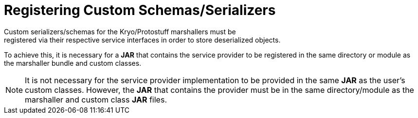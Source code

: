 = Registering Custom Schemas/Serializers
Custom serializers/schemas for the Kryo/Protostuff marshallers must be
registered via their respective service interfaces in order to store deserialized objects.
To achieve this, it is necessary for a *JAR* that contains the service provider to
be registered in the same directory or module as the marshaller bundle and
custom classes.

[NOTE]
====
It is not necessary for the service provider implementation to be provided in
the same *JAR* as the user's custom classes. However, the *JAR* that contains
the provider must be in the same directory/module as the marshaller and custom
class *JAR* files.
====
